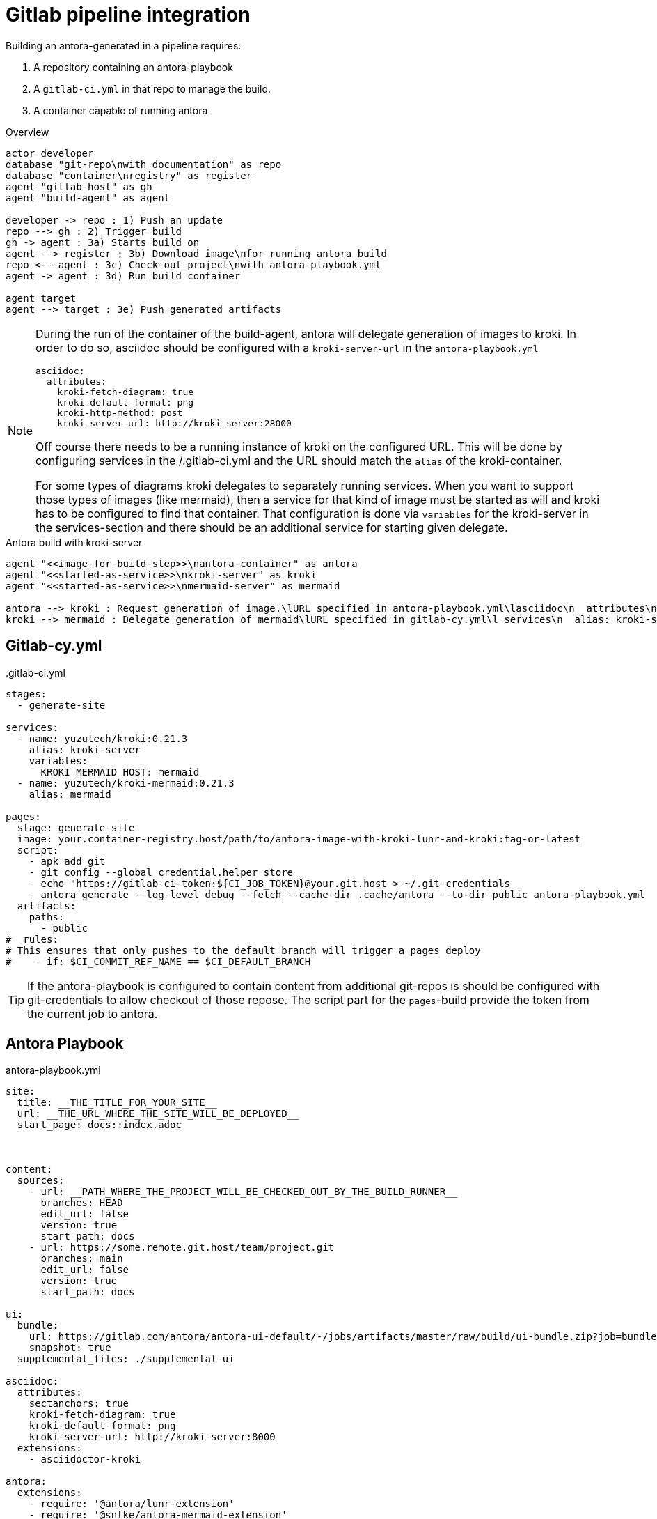 = Gitlab pipeline integration

Building an antora-generated in a pipeline requires:

. A repository containing an antora-playbook
. A `gitlab-ci.yml` in that repo to manage the build.
. A container capable of running antora

.Overview
[plantuml]
----

actor developer
database "git-repo\nwith documentation" as repo
database "container\nregistry" as register
agent "gitlab-host" as gh
agent "build-agent" as agent

developer -> repo : 1) Push an update
repo --> gh : 2) Trigger build
gh -> agent : 3a) Starts build on
agent --> register : 3b) Download image\nfor running antora build
repo <-- agent : 3c) Check out project\nwith antora-playbook.yml
agent -> agent : 3d) Run build container

agent target
agent --> target : 3e) Push generated artifacts
----


[NOTE]
====
During the run of the container of the build-agent, antora will delegate generation of images to kroki.
In order to do so, asciidoc should be configured with a `kroki-server-url` in the `antora-playbook.yml`

  asciidoc:
    attributes:
      kroki-fetch-diagram: true
      kroki-default-format: png
      kroki-http-method: post
      kroki-server-url: http://kroki-server:28000

Off course there needs to be a running instance of kroki on the configured URL.
This will be done by configuring services in the /.gitlab-ci.yml and the URL should match the `alias` of the kroki-container.

For some types of diagrams kroki delegates to separately running services.
When you want to support those types of images (like mermaid), then a service for that kind of image must be started as will and kroki has to be configured to find that container.
That configuration is done via `variables` for the kroki-server in the services-section and there should be an additional service for starting given delegate.


====

.Antora build with kroki-server
[plantuml]
----



agent "<<image-for-build-step>>\nantora-container" as antora
agent "<<started-as-service>>\nkroki-server" as kroki
agent "<<started-as-service>>\nmermaid-server" as mermaid

antora --> kroki : Request generation of image.\lURL specified in antora-playbook.yml\lasciidoc\n  attributes\n    kroki-server-url
kroki --> mermaid : Delegate generation of mermaid\lURL specified in gitlab-cy.yml\l services\n  alias: kroki-server\n  variables:\l     -KROKI_MERMAID_HOST: mermaid

----

== Gitlab-cy.yml

..gitlab-ci.yml
[source, yaml]
----
stages:
  - generate-site

services:
  - name: yuzutech/kroki:0.21.3
    alias: kroki-server
    variables:
      KROKI_MERMAID_HOST: mermaid
  - name: yuzutech/kroki-mermaid:0.21.3
    alias: mermaid

pages:
  stage: generate-site
  image: your.container-registry.host/path/to/antora-image-with-kroki-lunr-and-kroki:tag-or-latest
  script:
    - apk add git
    - git config --global credential.helper store
    - echo "https://gitlab-ci-token:${CI_JOB_TOKEN}@your.git.host > ~/.git-credentials
    - antora generate --log-level debug --fetch --cache-dir .cache/antora --to-dir public antora-playbook.yml
  artifacts:
    paths:
      - public
#  rules:
# This ensures that only pushes to the default branch will trigger a pages deploy
#    - if: $CI_COMMIT_REF_NAME == $CI_DEFAULT_BRANCH

----


[TIP]
====
If the antora-playbook is configured to contain content from additional git-repos is should be configured with git-credentials to allow checkout of those repose.
The script part for the `pages`-build provide the token from the current job to antora.
====

== Antora Playbook



.antora-playbook.yml
[source,yaml]
----
site:
  title: __THE_TITLE_FOR_YOUR_SITE__
  url: __THE_URL_WHERE_THE_SITE_WILL_BE_DEPLOYED__
  start_page: docs::index.adoc



content:
  sources:
    - url: __PATH_WHERE_THE_PROJECT_WILL_BE_CHECKED_OUT_BY_THE_BUILD_RUNNER__
      branches: HEAD
      edit_url: false
      version: true
      start_path: docs
    - url: https://some.remote.git.host/team/project.git
      branches: main
      edit_url: false
      version: true
      start_path: docs

ui:
  bundle:
    url: https://gitlab.com/antora/antora-ui-default/-/jobs/artifacts/master/raw/build/ui-bundle.zip?job=bundle-stable
    snapshot: true
  supplemental_files: ./supplemental-ui

asciidoc:
  attributes:
    sectanchors: true
    kroki-fetch-diagram: true
    kroki-default-format: png
    kroki-server-url: http://kroki-server:8000
  extensions:
    - asciidoctor-kroki

antora:
  extensions:
    - require: '@antora/lunr-extension'
    - require: '@sntke/antora-mermaid-extension'
      mermaid_library_url: https://cdn.jsdelivr.net/npm/mermaid@10/dist/mermaid.esm.min.mjs

output:
  dir: ./public

----


== Supplement files

In order for the output HTML contain the search FROM using the LUNR-search-index,
the antora > ui must provide a custom `header-content.hbs`.


== The build container for gitlab

As specified some build step will run a container with antora with kroki and LUNR.
There is no default image available with that configuration, so you should build such an image yourself and upload that to your container-registry
Building that container is best done in a seperate repo with it's own deployment of the generated image to `your.container-registry.host/path/to/antora-image-with-kroki-lunr-and-kroki`

.Dockerfile
[source]
----
FROM antora/antora

RUN yarn global add asciidoctor-kroki
RUN yarn global add @antora/lunr-extension
RUN yarn global add @sntke/antora-mermaid-extension
----

=== Reference info for building the docker image

* https://docs.antora.org/antora/latest/antora-container/#extend-the-antora-image[Antora]
* https://github.com/ggrossetie/asciidoctor-kroki[Asciidoctor-kroki]
* https://gitlab.com/antora/antora-lunr-extension[@antora/lunr-extension]

